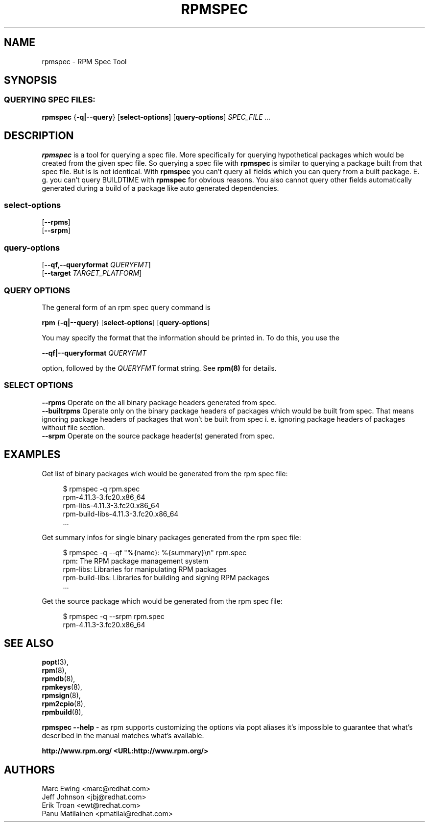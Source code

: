 .TH "RPMSPEC" "8" "29 October 2010" "Red Hat, Inc"
.SH NAME
rpmspec \- RPM Spec Tool
.SH SYNOPSIS
.SS "QUERYING SPEC FILES:"
.PP

\fBrpmspec\fR {\fB-q|--query\fR} [\fBselect-options\fR] [\fBquery-options\fR] \fB\fISPEC_FILE\fB\fR\fI ...\fR

.SH DESCRIPTION
.PP
\fBrpmspec\fR is a tool for querying a spec file. More specifically for querying hypothetical packages which would be created from the given spec file. So querying a spec file with \fBrpmspec\fR is similar to querying a package built from that spec file. But is is not identical. With \fBrpmspec\fR you can't query all fields which you can query from a built package. E. g. you can't query BUILDTIME with \fBrpmspec\fR for obvious reasons. You also cannot query other fields automatically generated during a build of a package like auto generated dependencies.

.SS "select-options"
.PP

 [\fB\--rpms\fB\fR]
 [\fB\--srpm\fB\fR]

.SS "query-options"
.PP

 [\fB--qf,--queryformat \fIQUERYFMT\fB\fR]
 [\fB--target \fITARGET_PLATFORM\fB\fR]
 
.SS "QUERY OPTIONS"
.PP
The general form of an rpm spec query command is 
.PP

\fBrpm\fR {\fB-q|--query\fR} [\fBselect-options\fR] [\fBquery-options\fR]

.PP
You may specify the format that the information should be
printed in. To do this, you use the

 \fB--qf|--queryformat\fR \fB\fIQUERYFMT\fB\fR

option, followed by the \fIQUERYFMT\fR format string.
See \fBrpm(8)\fR for details.
.PP

.SS "SELECT OPTIONS"
.PP
 \fB--rpms\fR
Operate on the all binary package headers generated from spec.
 \fB--builtrpms\fR
Operate only on the binary package headers of packages which would be built from spec. That means ignoring package headers of packages that won't be built from spec i. e. ignoring package headers of packages without file section.
 \fB--srpm\fR
Operate on the source package header(s) generated from spec.

.SH EXAMPLES
.PP
Get list of binary packages wich would be generated from the rpm spec file:
.PP
.RS 4
.nf
 $ rpmspec -q rpm.spec
 rpm-4.11.3-3.fc20.x86_64
 rpm-libs-4.11.3-3.fc20.x86_64
 rpm-build-libs-4.11.3-3.fc20.x86_64
 ...
.RE
.PP
Get summary infos for single binary packages generated from the rpm spec file:
.PP
.RS 4
.nf
 $ rpmspec -q --qf "%{name}: %{summary}\\n" rpm.spec
 rpm: The RPM package management system
 rpm-libs: Libraries for manipulating RPM packages
 rpm-build-libs: Libraries for building and signing RPM packages
 ...
.RE
.PP
Get the source package which would be generated from the rpm spec file:
.PP
.RS 4
.nf
 $ rpmspec -q --srpm rpm.spec
 rpm-4.11.3-3.fc20.x86_64
.RE
.SH "SEE ALSO"
.nf
\fBpopt\fR(3),
\fBrpm\fR(8),
\fBrpmdb\fR(8),
\fBrpmkeys\fR(8),
\fBrpmsign\fR(8),
\fBrpm2cpio\fR(8),
\fBrpmbuild\fR(8),
.fi

\fBrpmspec --help\fR - as rpm supports customizing the options via popt aliases 
it's impossible to guarantee that what's described in the manual matches 
what's available.


\fBhttp://www.rpm.org/ <URL:http://www.rpm.org/>
\fR
.SH "AUTHORS"

.nf
Marc Ewing <marc@redhat.com>
Jeff Johnson <jbj@redhat.com>
Erik Troan <ewt@redhat.com>
Panu Matilainen <pmatilai@redhat.com>
.fi
